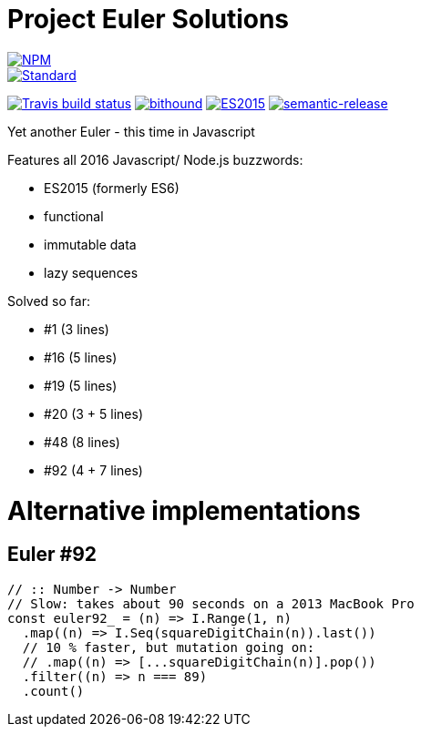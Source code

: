 = Project Euler Solutions

image::https://nodei.co/npm/euler.png[alt="NPM",link="https://nodei.co/npm/euler/"]

image::https://img.shields.io/badge/code%20style-standard-brightgreen.svg[alt="Standard",link="https://github.com/feross/standard"]
image:https://img.shields.io/travis/jhinrichsen/euler.svg[alt="Travis build status",link="https://travis-ci.org/jhinrichsen/euler"]
image:https://www.bithound.io/github/jhinrichsen/euler/badges/score.svg[alt="bithound",link="https://www.bithound.io/github/jhinrichsen/euler"]
image:https://img.shields.io/badge/ES-2015-brightgreen.svg[alt="ES2015",link="http://www.ecma-international.org/ecma-262/6.0/index.html"]
image:https://img.shields.io/badge/%20%20%F0%9F%93%A6%F0%9F%9A%80-semantic--release-e10079.svg[alt="semantic-release",link="https://github.com/semantic-release/semantic-release"]

Yet another Euler - this time in Javascript

Features all 2016 Javascript/ Node.js buzzwords:

- ES2015 (formerly ES6)
- functional
- immutable data
- lazy sequences

Solved so far:

- #1 (3 lines)
- #16 (5 lines)
- #19 (5 lines)
- #20 (3 + 5 lines)
- #48 (8 lines)
- #92 (4 + 7 lines)

= Alternative implementations

== Euler #92

[source,javascript]
----
// :: Number -> Number
// Slow: takes about 90 seconds on a 2013 MacBook Pro
const euler92_ = (n) => I.Range(1, n)
  .map((n) => I.Seq(squareDigitChain(n)).last())
  // 10 % faster, but mutation going on:
  // .map((n) => [...squareDigitChain(n)].pop())
  .filter((n) => n === 89)
  .count()
----
